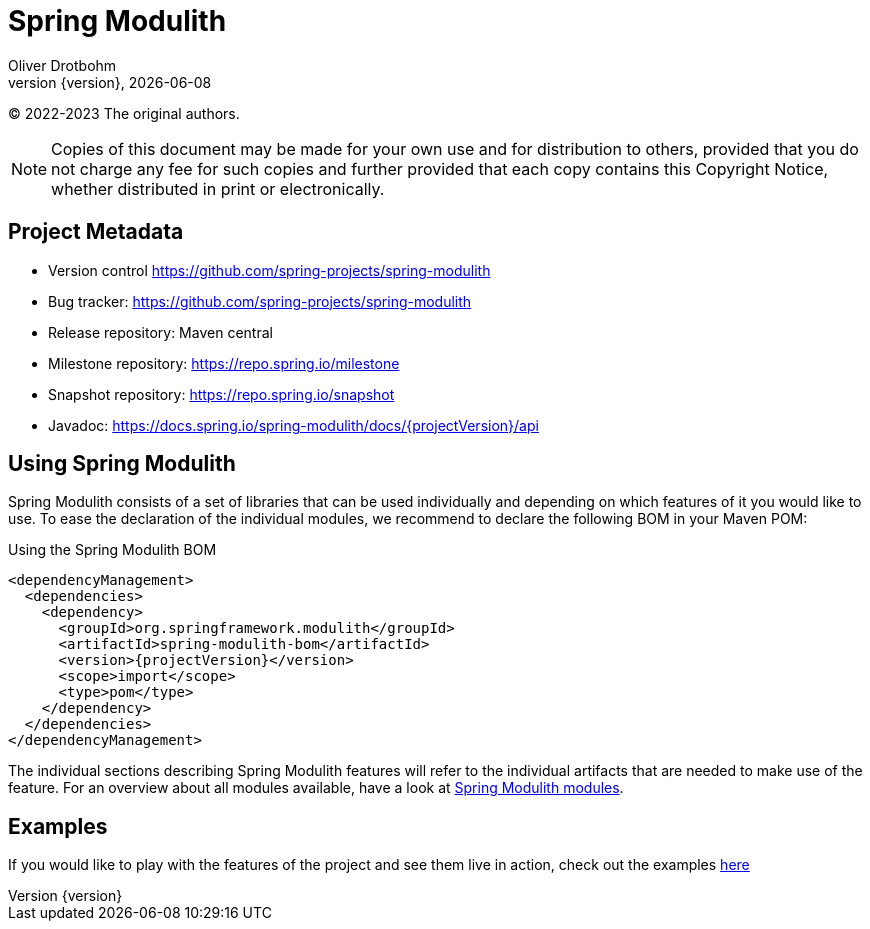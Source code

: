 [[spring-modulith-reference-documentation]]
= Spring Modulith
Oliver Drotbohm
:revnumber: {version}
:revdate: {localdate}
:icons: font

© 2022-2023 The original authors.

NOTE: Copies of this document may be made for your own use and for distribution to others, provided that you do not charge any fee for such copies and further provided that each copy contains this Copyright Notice, whether distributed in print or electronically.


[[preface.project-metadata]]
== Project Metadata

* Version control https://github.com/spring-projects/spring-modulith
* Bug tracker: https://github.com/spring-projects/spring-modulith
* Release repository: Maven central
* Milestone repository: https://repo.spring.io/milestone
* Snapshot repository: https://repo.spring.io/snapshot
* Javadoc: https://docs.spring.io/spring-modulith/docs/{projectVersion}/api

[[using-spring-modulith]]
== Using Spring Modulith

Spring Modulith consists of a set of libraries that can be used individually and depending on which features of it you would like to use.
To ease the declaration of the individual modules, we recommend to declare the following BOM in your Maven POM:

.Using the Spring Modulith  BOM
[source, xml, subs="+attributes"]
----
<dependencyManagement>
  <dependencies>
    <dependency>
      <groupId>org.springframework.modulith</groupId>
      <artifactId>spring-modulith-bom</artifactId>
      <version>{projectVersion}</version>
      <scope>import</scope>
      <type>pom</type>
    </dependency>
  </dependencies>
</dependencyManagement>
----

The individual sections describing Spring Modulith features will refer to the individual artifacts that are needed to make use of the feature.
For an overview about all modules available, have a look at xref:appendix.adoc#artifacts[Spring Modulith modules].

[[examples]]
== Examples

If you would like to play with the features of the project and see them live in action, check out the examples https://github.com/spring-projects/spring-modulith/tree/{projectVersion}/spring-modulith-examples[here]

